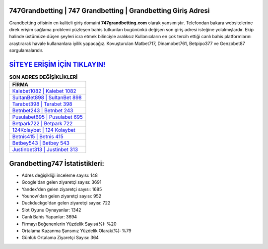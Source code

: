 ﻿747Grandbetting | 747 Grandbetting | Grandbetting Giriş Adresi
===================================

.. image:: images/grandbetting-giris.jpg
   :width: 600
   
Grandbetting ofisinin en kaliteli giriş domaini **747grandbetting.com** olarak yansımıştır. Telefondan bakara websitelerine direk erişim sağlama problemi yüzleşen bahis tutkunları bugününkü değişen son giriş adresi isteğine yolalmışlardır. Ekip halinde üstümüze düşen şeyleri icra etmek bilinciyle aralıksız Kullanıcıların en çok tercih ettiği canlı bahis platformlarını araştırarak havale kullananlara iyilik yapacağız. Kovuşturulan Matbet717, Dinamobet761, Betpipo377 ve Genzobet87 sorgulamalarıdır.

`SİTEYE ERİŞİM İÇİN TIKLAYIN! <https://urlday.cc/git>`_
==============

.. list-table:: **SON ADRES DEĞİŞİKLİKLERİ**
   :widths: 100
   :header-rows: 1

   * - FİRMA
   * - `Kalebet1082 | Kalebet 1082 <kalebet1082-kalebet-1082-kalebet-giris-adresi.html>`_
   * - `SultanBet898 | SultanBet 898 <sultanbet898-sultanbet-898-sultanbet-giris-adresi.html>`_
   * - `Tarabet398 | Tarabet 398 <tarabet398-tarabet-398-tarabet-giris-adresi.html>`_	 
   * - `Betnbet243 | Betnbet 243 <betnbet243-betnbet-243-betnbet-giris-adresi.html>`_	 
   * - `Pusulabet695 | Pusulabet 695 <pusulabet695-pusulabet-695-pusulabet-giris-adresi.html>`_ 
   * - `Betpark722 | Betpark 722 <betpark722-betpark-722-betpark-giris-adresi.html>`_
   * - `124Kolaybet | 124 Kolaybet <124kolaybet-124-kolaybet-kolaybet-giris-adresi.html>`_	 
   * - `Betnis415 | Betnis 415 <betnis415-betnis-415-betnis-giris-adresi.html>`_
   * - `Betbey543 | Betbey 543 <betbey543-betbey-543-betbey-giris-adresi.html>`_
   * - `Justinbet313 | Justinbet 313 <justinbet313-justinbet-313-justinbet-giris-adresi.html>`_
	 
Grandbetting747 İstatistikleri:
===================================	 
* Adres değişikliği inceleme sayısı: 148
* Google'dan gelen ziyaretçi sayısı: 3691
* Yandex'den gelen ziyaretçi sayısı: 1685
* Younow'dan gelen ziyaretçi sayısı: 952
* Duckduckgo'dan gelen ziyaretçi sayısı: 722
* Slot Oyunu Oynayanlar: 1342
* Canlı Bahis Yapanlar: 3694
* Firmayı Beğenenlerin Yüzdelik Sayısı(%): %20
* Ortalama Kazanma Şansınız Yüzdelik Olarak(%): %79
* Günlük Ortalama Ziyaretçi Sayısı: 364
